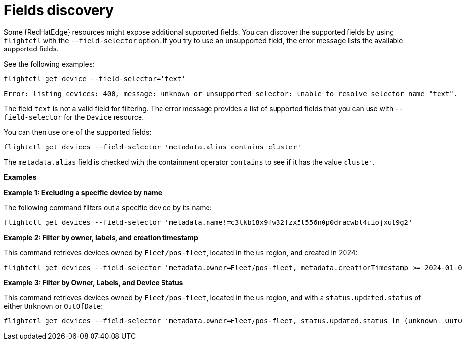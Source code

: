:_mod-docs-content-type: REFERENCE

[id="edge-manager-fields-discovery"]

= Fields discovery

Some {RedHatEdge} resources might expose additional supported fields.
You can discover the supported fields by using `flightctl` with the `--field-selector` option. 
If you try to use an unsupported field, the error message lists the available supported fields.

See the following examples:

[source,bash]
----
flightctl get device --field-selector='text'
----

[source,bash]
----
Error: listing devices: 400, message: unknown or unsupported selector: unable to resolve selector name "text". Supported selectors are: [metadata.alias metadata.creationTimestamp metadata.name metadata.nameoralias metadata.owner status.applicationsSummary.status status.lastSeen status.summary.status status.updated.status]
----

The field `text` is not a valid field for filtering.
The error message provides a list of supported fields that you can use with `--field-selector` for the `Device` resource.

You can then use one of the supported fields:

[source,bash]
----
flightctl get devices --field-selector 'metadata.alias contains cluster'
----

The `metadata.alias` field is checked with the containment operator `contains` to see if it has the value `cluster`.

*Examples*

*Example 1: Excluding a specific device by name*

The following command filters out a specific device by its name:

[source,bash]
----
flightctl get devices --field-selector 'metadata.name!=c3tkb18x9fw32fzx5l556n0p0dracwbl4uiojxu19g2'
----

*Example 2: Filter by owner, labels, and creation timestamp*

This command retrieves devices owned by `Fleet/pos-fleet`, located in the `us` region, and created in 2024:

[source,bash]
----
flightctl get devices --field-selector 'metadata.owner=Fleet/pos-fleet, metadata.creationTimestamp >= 2024-01-01T00:00:00Z, metadata.creationTimestamp < //2025-01-01T00:00:00Z' -l 'region=us'
----
*Example 3: Filter by Owner, Labels, and Device Status*

This command retrieves devices owned by `Fleet/pos-fleet`, located in the `us` region, and with a `status.updated.status` of either `Unknown`
or `OutOfDate`:

[source,bash]
----
flightctl get devices --field-selector 'metadata.owner=Fleet/pos-fleet, status.updated.status in (Unknown, OutOfDate)' -l 'region=us'
----
